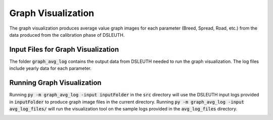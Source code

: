 Graph Visualization
===================

The graph visualization produces average value graph images for each parameter (Breed, Spread, Road, etc.) from the data produced from the calibration phase of DSLEUTH.

Input Files for Graph Visualization
-----------------------------------

The folder :code:`graph_avg_log` contains the output data from DSLEUTH needed to run the graph visualization.  The log files include yearly data for each parameter.

Running Graph Visualization
---------------------------

Running :code:`py -m graph_avg_log -input inputFolder` in the :code:`src` directory will use the DSLEUTH input logs provided in :code:`inputFolder` to produce graph image files in the current directory.  Running :code:`py -m graph_avg_log -input avg_log_files/` will run the visualization tool on the sample logs provided in the :code:`avg_log_files` directory.

.. image:: img/Og.png